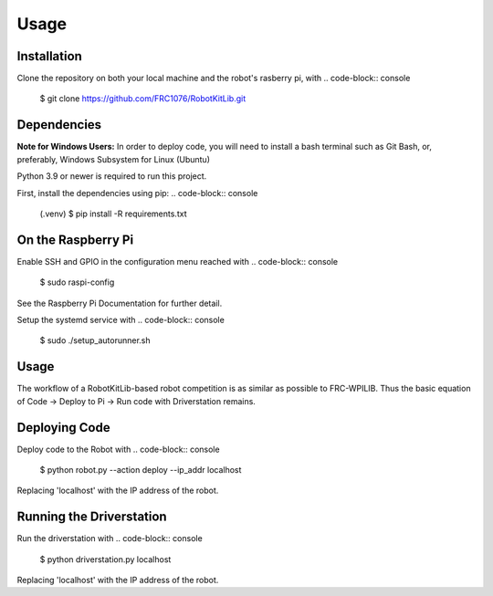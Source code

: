 Usage
=====

.. _installation:

Installation
-----------

Clone the repository on both your local machine and the robot's rasberry pi, with
.. code-block:: console

   $ git clone https://github.com/FRC1076/RobotKitLib.git

Dependencies
------------

**Note for Windows Users:** In order to deploy code, you will need to install a bash terminal
such as Git Bash, or, preferably, Windows Subsystem for Linux (Ubuntu)

Python 3.9 or newer is required to run this project.

First, install the dependencies using pip:
.. code-block:: console

   (.venv) $ pip install -R requirements.txt

On the Raspberry Pi
-------------------

Enable SSH and GPIO in the configuration menu reached with
.. code-block:: console

   $ sudo raspi-config
See the Raspberry Pi Documentation for further detail.

Setup the systemd service with
.. code-block:: console

   $ sudo ./setup_autorunner.sh


Usage
-----

The workflow of a RobotKitLib-based robot competition is as similar as possible to FRC-WPILIB.
Thus the basic equation of Code -> Deploy to Pi -> Run code with Driverstation remains.

Deploying Code
--------------

Deploy code to the Robot with
.. code-block:: console

   $ python robot.py --action deploy --ip_addr localhost
Replacing 'localhost' with the IP address of the robot.

Running the Driverstation
-------------------------

Run the driverstation with
.. code-block:: console

   $ python driverstation.py localhost
Replacing 'localhost' with the IP address of the robot.




